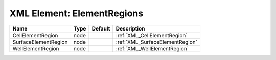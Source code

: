 XML Element: ElementRegions
===========================

==================== ==== ======= =============================== 
Name                 Type Default Description                     
==================== ==== ======= =============================== 
CellElementRegion    node         :ref:`XML_CellElementRegion`    
SurfaceElementRegion node         :ref:`XML_SurfaceElementRegion` 
WellElementRegion    node         :ref:`XML_WellElementRegion`    
==================== ==== ======= =============================== 


